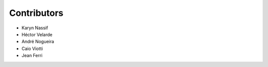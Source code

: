 Contributors
============

* Karyn Nassif
* Héctor Velarde
* André Nogueira
* Caio Viotti
* Jean Ferri
